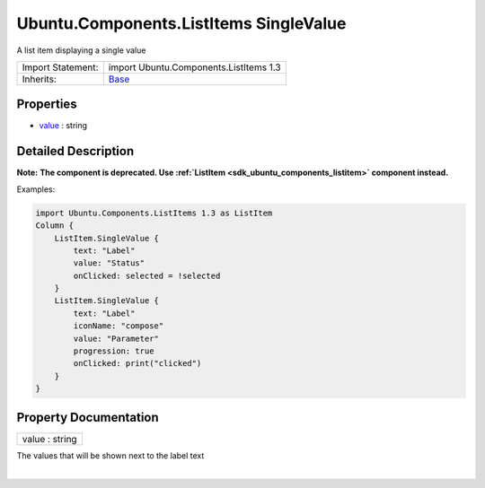 .. _sdk_ubuntu_components_listitems_singlevalue:
Ubuntu.Components.ListItems SingleValue
=======================================

A list item displaying a single value

+--------------------------------------+--------------------------------------+
| Import Statement:                    | import Ubuntu.Components.ListItems   |
|                                      | 1.3                                  |
+--------------------------------------+--------------------------------------+
| Inherits:                            | `Base </sdk/apps/qml/Ubuntu.Componen |
|                                      | ts/ListItems.Base/>`_                |
+--------------------------------------+--------------------------------------+

Properties
----------

-  `value </sdk/apps/qml/Ubuntu.Components/ListItems.SingleValue/_value-prop>`_ 
   : string

Detailed Description
--------------------

**Note:** **The component is deprecated. Use
:ref:`ListItem <sdk_ubuntu_components_listitem>` component instead.**

Examples:

.. code:: qml

    import Ubuntu.Components.ListItems 1.3 as ListItem
    Column {
        ListItem.SingleValue {
            text: "Label"
            value: "Status"
            onClicked: selected = !selected
        }
        ListItem.SingleValue {
            text: "Label"
            iconName: "compose"
            value: "Parameter"
            progression: true
            onClicked: print("clicked")
        }
    }

Property Documentation
----------------------

.. _sdk_ubuntu_components_listitems_singlevalue_value-prop:

+--------------------------------------------------------------------------+
|        \ value : string                                                  |
+--------------------------------------------------------------------------+

The values that will be shown next to the label text

| 
